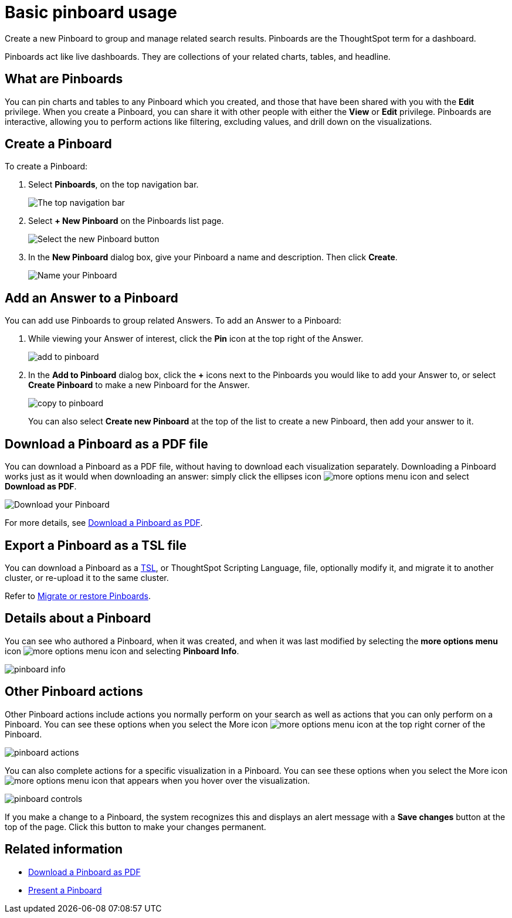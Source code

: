 = Basic pinboard usage
:last_updated: 7/21/2020

Create a new Pinboard to group and manage related search results. Pinboards are the ThoughtSpot term for a dashboard.

Pinboards act like live dashboards.
They are collections of your related charts, tables, and headline.

== What are Pinboards

You can pin charts and tables to any Pinboard which you created, and those that have been shared with you with the *Edit* privilege.
When you create a Pinboard, you can share it with other people with either the *View* or *Edit* privilege.
Pinboards are interactive, allowing you to perform actions like filtering, excluding values, and drill down on the visualizations.

== Create a Pinboard

To create a Pinboard:

. Select *Pinboards*, on the top navigation bar.
+
image::click-pinboards.png[The top navigation bar]

. Select *+ New Pinboard* on the Pinboards list page.
+
image::add_new_pinboard.png[Select the new Pinboard button]

. In the *New Pinboard* dialog box, give your Pinboard a name and description.
Then click *Create*.
+
image::new_pinboard.png[Name your Pinboard]

== Add an Answer to a Pinboard

You can add use Pinboards to group related Answers.
To add an Answer to a Pinboard:

. While viewing your Answer of interest, click the *Pin* icon at the top right of the Answer.
+
image::add_to_pinboard.png[]

. In the *Add to Pinboard* dialog box, click the *+* icons next to the Pinboards you would like to add your Answer to, or select *Create Pinboard* to make a new Pinboard for the Answer.
+
image::copy_to_pinboard.png[]
+
You can also select *Create new Pinboard* at the top of the list to create a new Pinboard, then add your answer to it.

== Download a Pinboard as a PDF file

You can download a Pinboard as a PDF file, without having to download each visualization separately.
Downloading a Pinboard works just as it would when downloading an answer: simply click the ellipses icon image:icon-ellipses.png[more options menu icon] and select *Download as PDF*.

image::pinboard-download-pdf.png[Download your Pinboard]

For more details, see xref:download-pinboard-pdf.adoc[Download a Pinboard as PDF].

== Export a Pinboard as a TSL file

You can download a Pinboard as a xref:tsl-pinboard.adoc[TSL], or ThoughtSpot Scripting Language, file, optionally modify it, and migrate it to another cluster, or re-upload it to the same cluster.

Refer to xref:scriptability-pinboard.adoc[Migrate or restore Pinboards].

== Details about a Pinboard

You can see who authored a Pinboard, when it was created, and when it was last modified by selecting the *more options menu* icon image:icon-ellipses.png[more options menu icon] and selecting *Pinboard Info*.

image::pinboard-info.png[]

== Other Pinboard actions

Other Pinboard actions include actions you normally perform on your search as well as actions that you can only perform on a Pinboard.
You can see these options when you select the More icon image:icon-ellipses.png[more options menu icon] at the top right corner of the Pinboard.

image::pinboard_actions.png[]

You can also complete actions for a specific visualization in a Pinboard.
You can see these options when you select the More icon image:icon-ellipses.png[more options menu icon] that appears when you hover over the visualization.

image::pinboard-controls.png[]

If you make a change to a Pinboard, the system recognizes this and displays an alert message with a *Save changes* button at the top of the page.
Click this button to make your changes permanent.

== Related information

* xref:download-pinboard-pdf.adoc[Download a Pinboard as PDF]
* xref:start-a-slideshow.adoc[Present a Pinboard]
